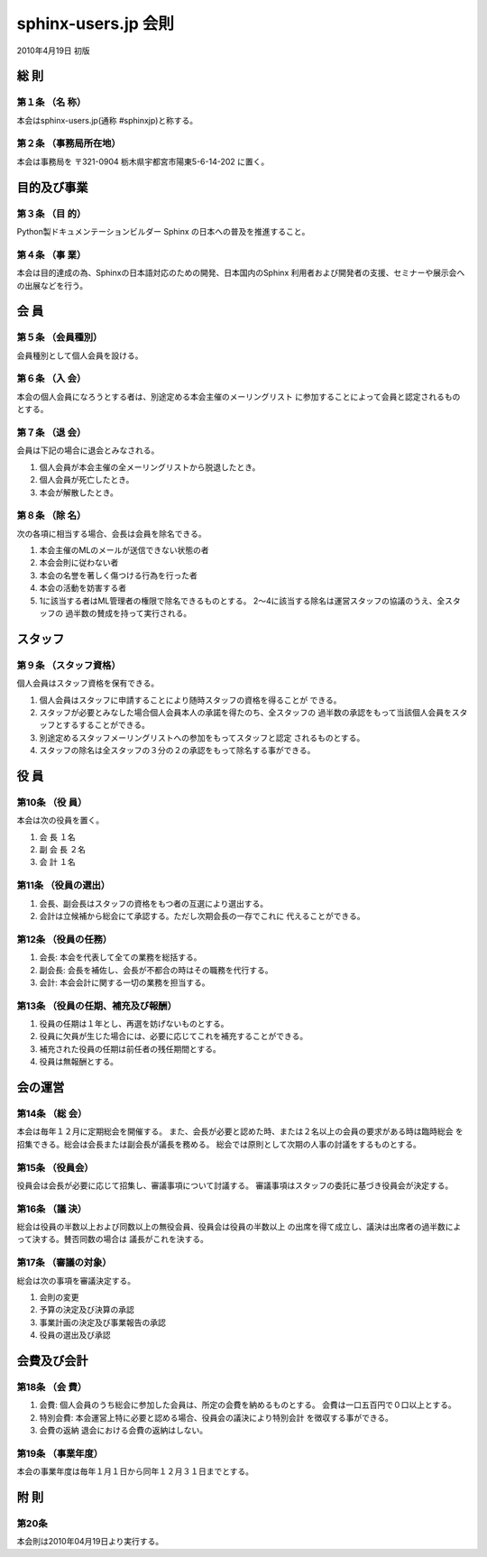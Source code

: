 ====================
sphinx-users.jp 会則
====================

2010年4月19日 初版

総 則
======

第１条 （名 称）
----------------
本会はsphinx-users.jp(通称 #sphinxjp)と称する。

第２条 （事務局所在地）
-----------------------
本会は事務局を 〒321-0904 栃木県宇都宮市陽東5-6-14-202 に置く。


目的及び事業
============

第３条 （目 的）
----------------
Python製ドキュメンテーションビルダー Sphinx の日本への普及を推進すること。

第４条 （事 業）
----------------
本会は目的達成の為、Sphinxの日本語対応のための開発、日本国内のSphinx
利用者および開発者の支援、セミナーや展示会への出展などを行う。


会 員
=====

第５条 （会員種別）
-------------------
会員種別として個人会員を設ける。

第６条 （入 会）
----------------
本会の個人会員になろうとする者は、別途定める本会主催のメーリングリスト
に参加することによって会員と認定されるものとする。

第７条 （退 会）
-----------------
会員は下記の場合に退会とみなされる。

1. 個人会員が本会主催の全メーリングリストから脱退したとき。
2. 個人会員が死亡したとき。
3. 本会が解散したとき。

第８条 （除 名）
----------------
次の各項に相当する場合、会長は会員を除名できる。

1. 本会主催のMLのメールが送信できない状態の者
2. 本会会則に従わない者
3. 本会の名誉を著しく傷つける行為を行った者
4. 本会の活動を妨害する者
5. 1に該当する者はML管理者の権限で除名できるものとする。
   2～4に該当する除名は運営スタッフの協議のうえ、全スタッフの
   過半数の賛成を持って実行される。


スタッフ
========

第９条 （スタッフ資格）
-----------------------
個人会員はスタッフ資格を保有できる。

1. 個人会員はスタッフに申請することにより随時スタッフの資格を得ることが
   できる。
2. スタッフが必要とみなした場合個人会員本人の承諾を得たのち、全スタッフの
   過半数の承認をもって当該個人会員をスタッフとするすることができる。
3. 別途定めるスタッフメーリングリストへの参加をもってスタッフと認定
   されるものとする。
4. スタッフの除名は全スタッフの３分の２の承認をもって除名する事ができる。


役 員
=====

第10条 （役 員）
----------------
本会は次の役員を置く。

1. 会 長 １名
2. 副 会 長 ２名
3. 会 計 １名

第11条 （役員の選出）
---------------------
1. 会長、副会長はスタッフの資格をもつ者の互選により選出する。
2. 会計は立候補から総会にて承認する。ただし次期会長の一存でこれに
   代えることができる。

第12条 （役員の任務）
---------------------
1. 会長: 本会を代表して全ての業務を総括する。
2. 副会長: 会長を補佐し、会長が不都合の時はその職務を代行する。
3. 会計: 本会会計に関する一切の業務を担当する。

第13条 （役員の任期、補充及び報酬）
-----------------------------------
1. 役員の任期は１年とし、再選を妨げないものとする。
2. 役員に欠員が生じた場合には、必要に応じてこれを補充することができる。
3. 補充された役員の任期は前任者の残任期間とする。
4. 役員は無報酬とする。


会の運営
========

第14条 （総 会）
----------------
本会は毎年１２月に定期総会を開催する。
また、会長が必要と認めた時、または２名以上の会員の要求がある時は臨時総会
を招集できる。総会は会長または副会長が議長を務める。
総会では原則として次期の人事の討議をするものとする。

第15条 （役員会）
-----------------
役員会は会長が必要に応じて招集し、審議事項について討議する。
審議事項はスタッフの委託に基づき役員会が決定する。

第16条 （議 決）
----------------
総会は役員の半数以上および同数以上の無役会員、役員会は役員の半数以上
の出席を得て成立し、議決は出席者の過半数によって決する。賛否同数の場合は
議長がこれを決する。

第17条 （審議の対象）
---------------------
総会は次の事項を審議決定する。

1. 会則の変更
2. 予算の決定及び決算の承認
3. 事業計画の決定及び事業報告の承認
4. 役員の選出及び承認


会費及び会計
============

第18条 （会 費）
----------------
1. 会費: 個人会員のうち総会に参加した会員は、所定の会費を納めるものとする。
   会費は一口五百円で０口以上とする。
2. 特別会費: 本会運営上特に必要と認める場合、役員会の議決により特別会計
   を徴収する事ができる。
3. 会費の返納 退会における会費の返納はしない。

第19条 （事業年度）
-------------------
本会の事業年度は毎年１月１日から同年１２月３１日までとする。


附 則
=====

第20条
------
本会則は2010年04月19日より実行する。

